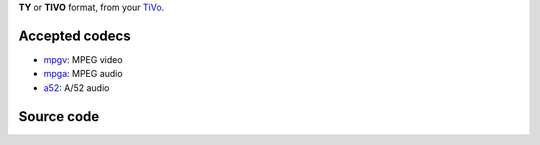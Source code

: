 .. raw:: mediawiki

   {{mux|id=ty|altid=tivo|encoder=n|module link=https://git.videolan.org/?p=vlc.git;a=blob;f=modules/demux/ty.c}}

**TY** or **TIVO** format, from your `TiVo <wikipedia:TiVo>`__.

Accepted codecs
---------------

-  `mpgv <mpgv>`__: MPEG video
-  `mpga <mpga>`__: MPEG audio
-  `a52 <a52>`__: A/52 audio

Source code
-----------

.. raw:: mediawiki

   {{file|modules/demux/ty.c|input demuxer}}
